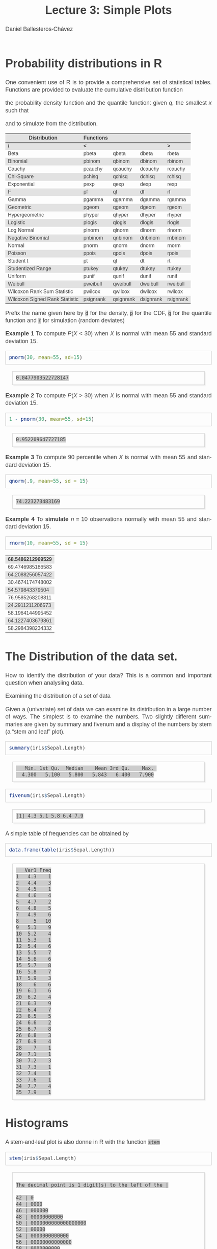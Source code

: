 #+title: Lecture 3: Simple Plots
#+author: Daniel Ballesteros-Chávez
#+language: en
#+select_tags: export
#+exclude_tags: noexport
#+creator: Emacs 26.1 (Org mode 9.3.6)
#+PROPERTY: header-args :R+ :exports both
#+PROPERTY: header-args :R+ :session *R*
#+HTML_HEAD: <style type="text/css"> tr:nth-child(odd) {background-color: #e2e2e2;}  tr:first-child {font-weight: bold}  tr:hover {background-color: #d0c6e5;}</style>
#+HTML_HEAD_EXTRA: <style>code {background-color: #ccc}</style>
:results:
#+HTML_HEAD:<style>
#+HTML_HEAD:/* Daniel Ballesteros-Chavez */
#+HTML_HEAD:/* DBCh CSS for blog project */
#+HTML_HEAD:/* color schemes: #333745; #E63462 ; #C7EFCF ; #EEF5DB ; #909396; #262626;*/
#+HTML_HEAD:/* Modified version with responsive TOC
#+HTML_HEAD:
#+HTML_HEAD:/* usage: #+HTML_HEAD: <link rel="stylesheet" type="text/css" href="./style01.css"/> */
#+HTML_HEAD:
#+HTML_HEAD:body {
#+HTML_HEAD:	font-size: 18px;
#+HTML_HEAD:	color: #404040;
#+HTML_HEAD:	/* background-color: #333745; */
#+HTML_HEAD:	font-family: Helvetica;
#+HTML_HEAD:	line-height: 1.3;
#+HTML_HEAD:}
#+HTML_HEAD:
#+HTML_HEAD:#content {
#+HTML_HEAD:	max-width: 50em;
#+HTML_HEAD:	margin-left: auto;
#+HTML_HEAD:	margin-right: auto;
#+HTML_HEAD:    padding: 15px 50px 50px 15px;
#+HTML_HEAD:    background-color: #E4F7FF;
#+HTML_HEAD:}
#+HTML_HEAD:
#+HTML_HEAD:p {
#+HTML_HEAD:		text-align: justify;
#+HTML_HEAD:}
#+HTML_HEAD:
#+HTML_HEAD:
#+HTML_HEAD:/* this part is about the table of contents TOC */
#+HTML_HEAD:
#+HTML_HEAD:#table-of-contents a:link,
#+HTML_HEAD:#table-of-contents a:visited {
#+HTML_HEAD:    color: #404040;
#+HTML_HEAD:    background: transparent;
#+HTML_HEAD:}
#+HTML_HEAD:
#+HTML_HEAD:#table-of-contents a:hover {
#+HTML_HEAD:  background-color: #ccc;
#+HTML_HEAD:  color: #404040;
#+HTML_HEAD:}
#+HTML_HEAD:
#+HTML_HEAD:
#+HTML_HEAD:#table-of-contents {
#+HTML_HEAD:    line-height: 1.2;
#+HTML_HEAD:}
#+HTML_HEAD:
#+HTML_HEAD:#table-of-contents h2 {
#+HTML_HEAD:    background-color:  #ccc ;
#+HTML_HEAD:    padding-left: 0.3em;
#+HTML_HEAD:    color: #404040;
#+HTML_HEAD:    border-bottom: 0;
#+HTML_HEAD:}
#+HTML_HEAD:
#+HTML_HEAD:#table-of-contents ul {
#+HTML_HEAD:    list-style: none;
#+HTML_HEAD:    padding-left: 0.3em;
#+HTML_HEAD:    font-weight: normal;
#+HTML_HEAD:}
#+HTML_HEAD:
#+HTML_HEAD:
#+HTML_HEAD:#table-of-contents div>ul>li {
#+HTML_HEAD:    margin-top: 1em;
#+HTML_HEAD:    font-weight: bold;
#+HTML_HEAD:}
#+HTML_HEAD:
#+HTML_HEAD:#table-of-contents .tag {
#+HTML_HEAD:    display: none;
#+HTML_HEAD:}
#+HTML_HEAD:
#+HTML_HEAD:#table-of-contents .todo,
#+HTML_HEAD:#table-of-contents .done {
#+HTML_HEAD:    font-size: 80%;
#+HTML_HEAD:}
#+HTML_HEAD:
#+HTML_HEAD:#table-of-contents ol>li {
#+HTML_HEAD:    margin-top: 1em;
#+HTML_HEAD:}
#+HTML_HEAD:
#+HTML_HEAD:@media screen {
#+HTML_HEAD:
#+HTML_HEAD:    #table-of-contents {
#+HTML_HEAD:        position: fixed;
#+HTML_HEAD:        top: 0;
#+HTML_HEAD:        left: 0;
#+HTML_HEAD:        padding: 1em 0 1em 1em;
#+HTML_HEAD:        width: 290px;
#+HTML_HEAD:        height: 100vh;
#+HTML_HEAD:        overlow-x: hidden;
#+HTML_HEAD:        overlow-y: auto;
#+HTML_HEAD:	overflow: auto;
#+HTML_HEAD:    }
#+HTML_HEAD:
#+HTML_HEAD:    #table-of-contents h2 {
#+HTML_HEAD:        margin-top: 0;
#+HTML_HEAD:        font-family: Helvetica,Arial,"Lucida Grande",sans-serif;
#+HTML_HEAD:    }
#+HTML_HEAD:
#+HTML_HEAD:    #table-of-contents code {
#+HTML_HEAD:        font-size: 12px;
#+HTML_HEAD:    }
#+HTML_HEAD:    
#+HTML_HEAD:}
#+HTML_HEAD:
#+HTML_HEAD:@media screen and (max-width: 95em) {
#+HTML_HEAD:
#+HTML_HEAD:    #table-of-contents {
#+HTML_HEAD:        display: none;
#+HTML_HEAD:    }
#+HTML_HEAD:
#+HTML_HEAD:    h1.title {
#+HTML_HEAD:        margin-left: 0%;
#+HTML_HEAD:    }
#+HTML_HEAD:    
#+HTML_HEAD:    div#content {
#+HTML_HEAD:        margin-left: 5%;
#+HTML_HEAD:        max-width: 90%;
#+HTML_HEAD:    }
#+HTML_HEAD:}
#+HTML_HEAD:
#+HTML_HEAD:/*Html Boxes around THMs and Propositions */
#+HTML_HEAD:.abstract  {
#+HTML_HEAD:    	color:  #404040;
#+HTML_HEAD:	border: 1px solid #404040;
#+HTML_HEAD:    box-shadow: 3px 3px 3px ;
#+HTML_HEAD:    padding: 8pt;
#+HTML_HEAD:    overflow: auto;
#+HTML_HEAD:    margin: 1.2em;
#+HTML_HEAD:    position: relative;
#+HTML_HEAD:    overflow: auto;
#+HTML_HEAD:    padding-top: 1.2em;
#+HTML_HEAD:	   }
#+HTML_HEAD:
#+HTML_HEAD:  .abstract:before {
#+HTML_HEAD:    display: inline;
#+HTML_HEAD:    position: absolute;
#+HTML_HEAD:    background-color: white;
#+HTML_HEAD:    top: -5px;
#+HTML_HEAD:    left: 10px;
#+HTML_HEAD:    padding: 3px;
#+HTML_HEAD:    border: 1px solid black;
#+HTML_HEAD:    content: 'Abstract';
#+HTML_HEAD:  }
#+HTML_HEAD:
#+HTML_HEAD:.mydef  {
#+HTML_HEAD:    	color:  #404040;
#+HTML_HEAD:    border: 1px solid #404040;
#+HTML_HEAD:    background-color: #FFD580;
#+HTML_HEAD:    /* box-shadow: 3px 3px 3px orange; */
#+HTML_HEAD:    padding: 8pt;
#+HTML_HEAD:    overflow: auto;
#+HTML_HEAD:    margin: 1.2em;
#+HTML_HEAD:    position: relative;
#+HTML_HEAD:    overflow: auto;
#+HTML_HEAD:    padding-top: 1.2em;
#+HTML_HEAD:	   }
#+HTML_HEAD:
#+HTML_HEAD:  .mydef:before {
#+HTML_HEAD:    display: inline;
#+HTML_HEAD:    position: absolute;
#+HTML_HEAD:    /* background-color: white; */
#+HTML_HEAD:    background-color: orange;
#+HTML_HEAD:    top: -5px;
#+HTML_HEAD:    left: 10px;
#+HTML_HEAD:    padding: 3px;
#+HTML_HEAD:    border: 1px solid black;
#+HTML_HEAD:    content: 'Definition';
#+HTML_HEAD:  }
#+HTML_HEAD:
#+HTML_HEAD:.prop  {
#+HTML_HEAD:    	color:  #404040;
#+HTML_HEAD:    border: 1px solid ;
#+HTML_HEAD:    background-color: #F1FFC2;
#+HTML_HEAD:    /* box-shadow: 3px 3px 3px green; */
#+HTML_HEAD:    padding: 8pt;
#+HTML_HEAD:    overflow: auto;
#+HTML_HEAD:    margin: 1.2em;
#+HTML_HEAD:    position: relative;
#+HTML_HEAD:    overflow: auto;
#+HTML_HEAD:    padding-top: 1.2em;
#+HTML_HEAD:	   }
#+HTML_HEAD:
#+HTML_HEAD:  .prop:before {
#+HTML_HEAD:    	color:  white;
#+HTML_HEAD:    display: inline;
#+HTML_HEAD:    position: absolute;
#+HTML_HEAD:    background-color: green;
#+HTML_HEAD:    top: -5px;
#+HTML_HEAD:    left: 10px;
#+HTML_HEAD:    padding: 3px;
#+HTML_HEAD:    border: 1px solid black;
#+HTML_HEAD:    content: 'Proposition';
#+HTML_HEAD:  }
#+HTML_HEAD:
#+HTML_HEAD:.thm  {
#+HTML_HEAD:    	color:  #404040;
#+HTML_HEAD:    border: 1px solid ;
#+HTML_HEAD:    background-color: lightcyan;
#+HTML_HEAD:    /* box-shadow: 3px 3px 3px brown; */
#+HTML_HEAD:    padding: 8pt;
#+HTML_HEAD:    overflow: auto;
#+HTML_HEAD:    margin: 1.2em;
#+HTML_HEAD:    position: relative;
#+HTML_HEAD:    overflow: auto;
#+HTML_HEAD:    padding-top: 1.2em;
#+HTML_HEAD:	   }
#+HTML_HEAD:
#+HTML_HEAD:  .thm:before {
#+HTML_HEAD:    	color:  white;
#+HTML_HEAD:    display: inline;
#+HTML_HEAD:    position: absolute;
#+HTML_HEAD:    background-color: darkblue;
#+HTML_HEAD:    top: -5px;
#+HTML_HEAD:    left: 10px;
#+HTML_HEAD:    padding: 3px;
#+HTML_HEAD:    border: 1px solid black;
#+HTML_HEAD:    content: 'Theorem';
#+HTML_HEAD:  }
#+HTML_HEAD:
#+HTML_HEAD:  .cor  {
#+HTML_HEAD:    	color:  #404040;
#+HTML_HEAD:    border: 1px solid blue;
#+HTML_HEAD:    box-shadow: 3px 3px 3px blue;
#+HTML_HEAD:    padding: 8pt;
#+HTML_HEAD:    overflow: auto;
#+HTML_HEAD:    margin: 1.2em;
#+HTML_HEAD:    position: relative;
#+HTML_HEAD:    overflow: auto;
#+HTML_HEAD:    padding-top: 1.2em;
#+HTML_HEAD:	   }
#+HTML_HEAD:
#+HTML_HEAD:  .cor:before {
#+HTML_HEAD:    display: inline;
#+HTML_HEAD:    position: absolute;
#+HTML_HEAD:    background-color: white;
#+HTML_HEAD:    top: -5px;
#+HTML_HEAD:    left: 10px;
#+HTML_HEAD:    padding: 3px;
#+HTML_HEAD:    border: 1px solid black;
#+HTML_HEAD:    content: 'Corollary';
#+HTML_HEAD:  }
#+HTML_HEAD:
#+HTML_HEAD:
#+HTML_HEAD:
#+HTML_HEAD:/*defaults form org-mode export */
#+HTML_HEAD:
#+HTML_HEAD:
#+HTML_HEAD:  .title  { text-align: center; }
#+HTML_HEAD:  .todo   { font-family: monospace; color: red; }
#+HTML_HEAD:  .done   { color: green; }
#+HTML_HEAD:  .tag    { background-color: #eee; font-family: monospace;
#+HTML_HEAD:            padding: 2px; font-size: 80%; font-weight: normal; }
#+HTML_HEAD:  .timestamp { color: #bebebe; }
#+HTML_HEAD:  .timestamp-kwd { color: #5f9ea0; }
#+HTML_HEAD:  .right  { margin-left: auto; margin-right: 0px;  text-align: right; }
#+HTML_HEAD:  .left   { margin-left: 0px;  margin-right: auto; text-align: left; }
#+HTML_HEAD:  .center { margin-left: auto; margin-right: auto; text-align: center; }
#+HTML_HEAD:  .underline { text-decoration: underline; }
#+HTML_HEAD:  #postamble p, #preamble p { font-size: 90%; margin: .2em; text-align: center;}
#+HTML_HEAD:  p.verse { margin-left: 3%; }
#+HTML_HEAD:  pre {
#+HTML_HEAD:    border: 1px solid #ccc;
#+HTML_HEAD:    box-shadow: 3px 3px 3px #eee;
#+HTML_HEAD:    padding: 8pt;
#+HTML_HEAD:    font-family: monospace;
#+HTML_HEAD:    overflow: auto;
#+HTML_HEAD:    margin: 1.2em;
#+HTML_HEAD:  }
#+HTML_HEAD:  pre.src {
#+HTML_HEAD:    position: relative;
#+HTML_HEAD:    overflow: auto;
#+HTML_HEAD:    padding-top: 1.2em;
#+HTML_HEAD:  }
#+HTML_HEAD:  pre.src:before {
#+HTML_HEAD:    display: none;
#+HTML_HEAD:    position: absolute;
#+HTML_HEAD:    background-color: white;
#+HTML_HEAD:    top: -10px;
#+HTML_HEAD:    right: 10px;
#+HTML_HEAD:    padding: 3px;
#+HTML_HEAD:    border: 1px solid black;
#+HTML_HEAD:  }
#+HTML_HEAD:  pre.src:hover:before { display: inline;}
#+HTML_HEAD:  pre.src-sh:before    { content: 'sh'; }
#+HTML_HEAD:  pre.src-bash:before  { content: 'sh'; }
#+HTML_HEAD:  pre.src-emacs-lisp:before { content: 'Emacs Lisp'; }
#+HTML_HEAD:  pre.src-R:before     { content: 'R'; }
#+HTML_HEAD:  pre.src-perl:before  { content: 'Perl'; }
#+HTML_HEAD:  pre.src-java:before  { content: 'Java'; }
#+HTML_HEAD:  pre.src-sql:before   { content: 'SQL'; }
#+HTML_HEAD:
#+HTML_HEAD:  table { border-collapse:collapse; }
#+HTML_HEAD:  caption.t-above { caption-side: top; }
#+HTML_HEAD:  caption.t-bottom { caption-side: bottom; }
#+HTML_HEAD:  td, th { vertical-align:top;  }
#+HTML_HEAD:  th.right  { text-align: center;  }
#+HTML_HEAD:  th.left   { text-align: center;   }
#+HTML_HEAD:  th.center { text-align: center; }
#+HTML_HEAD:  td.right  { text-align: right;  }
#+HTML_HEAD:  td.left   { text-align: left;   }
#+HTML_HEAD:  td.center { text-align: center; }
#+HTML_HEAD:  dt { font-weight: bold; }
#+HTML_HEAD:  .footpara:nth-child(2) { display: inline; }
#+HTML_HEAD:  .footpara { display: block; }
#+HTML_HEAD:  .footdef  { margin-bottom: 1em; }
#+HTML_HEAD:  .figure { padding: 1em; }
#+HTML_HEAD:  .figure p { text-align: center; }
#+HTML_HEAD:  .inlinetask {
#+HTML_HEAD:    padding: 10px;
#+HTML_HEAD:    border: 2px solid gray;
#+HTML_HEAD:    margin: 10px;
#+HTML_HEAD:    background: #ffffcc;
#+HTML_HEAD:  }
#+HTML_HEAD:  #org-div-home-and-up
#+HTML_HEAD:   { text-align: right; font-size: 70%; white-space: nowrap; }
#+HTML_HEAD:  textarea { overflow-x: auto; }
#+HTML_HEAD:  .linenr { font-size: smaller }
#+HTML_HEAD:  .code-highlighted { background-color: #ffff00; }
#+HTML_HEAD:  .org-info-js_info-navigation { border-style: none; }
#+HTML_HEAD:  #org-info-js_console-label
#+HTML_HEAD:    { font-size: 10px; font-weight: bold; white-space: nowrap; }
#+HTML_HEAD:  .org-info-js_search-highlight
#+HTML_HEAD:    { background-color: #ffff00; color: #000000; font-weight: bold; }
#+HTML_HEAD:
#+HTML_HEAD:</style>
:end:


# #+html: <a href="https://www.codecogs.com/eqnedit.php?latex=\sum_{i=1}^n&space;(x_i&space;-&space;\bar{x})^2" target="_blank"><img src="https://latex.codecogs.com/gif.latex?\sum_{i=1}^n&space;(x_i&space;-&space;\bar{x})^2" title="\sum_{i=1}^n (x_i - \bar{x})^2" /></a>
# #+html: <p align="center"> <img src="https://render.githubusercontent.com/render/math?math=x_{1,2} = \frac{-b \pm \sqrt{b^2-4ac}}{2b}"></p>
# #+html: <p align="left"> <img src="https://render.githubusercontent.com/render/math?math= \sin^2(x) + \cos^2(x) =1"></p>
# #+html: <a href="https://www.codecogs.com/eqnedit.php?latex=\sin^2(x)&space;&plus;&space;\cos^2(x)&space;=1" target="_blank"><img src="https://latex.codecogs.com/gif.latex?\sin^2(x)&space;&plus;&space;\cos^2(x)&space;=1" title="\sin^2(x) + \cos^2(x) =1" /></a>


# * Introduction.

# The linear model and the least squares is a very simple and powerful prediction method.
# In this section we will aim to fully understand it and how the data can fit the best possible linear equation by minimising a suitable error function.

# Through out the discussion, all vectors in $\mathbb{R}^n$ will be thought of as a column vector, and if $X\in \mathbb{R}^n$, then
# $X^T$ denotes its transpose, i.e., $X^T = (x_1, x_2, \ldots, x_n)$, where $x_i\in \mathbb{R}$.

# * The Linear Model

# Given a *vector* $X^T = (x_1, x_2, \ldots, x_p)$, we want to predict the *real value* $Y$, using the linear model
# \[ \hat(Y)  = \hat{\beta}_0 + \sum_{j = 1}^p x_j\hat{\beta}_j,\]
# where
# + $\hat{Y}$ is the estimated value of $Y$.

# + $\hat{\beta}_0$ is called the /intercept/.

# It is possible to write this equation in terms of the usual inner product in $\mathbb{R}^{p}$, for instance, consider the vectors
# $X^T = (x_1,\ldtos,x_p)$ and $\hat{\beta} = (\beta_1,\dots,\beta_p)$, then the inner product is defined as the sum of the product of the same entries of the vectors:
# \[ \langle X, \hat{\beta} \rangle = x_1 \beta_1 + x_2 \beta_2 + \cdots \x_p \beta_p. \]
# Note that in matrix notation it is equivalent to the expression
# \[\hat{Y}= X^T \hat{\beta}, \] 
# where this is the product of a $1\times n$ matrix with a $n \times 1$ matrix, resulting into a real number.

# ** Geometric Interpretation

# With all this considerations we are able to write the linear model as 
# \begin{equation}
#  \hat{Y}  = \hat{\beta}_0 + X^T \hat{\beta}.
# \label{lm01}
# \end{equation}

# In this case $(X^T, \hat{Y}) is an affine hyperplane cutting the $Y$-axis at the point $(0,\hat{\beta}_0)$.

# We can simplyfy a bit more. Instead of considering vectors in $\mathbb{R}^p$, we can add one more coordinate and work in $\mathbb{R}^{p+1}$. If 
# we write $\bar{X}^T = (1, X^T) = (1, x_1, \ldots, x_p)$ and $\hat{\beta} = (\beta_0, \beta_1, \ldots, \beta_p)$, then the linear model can be 
# expressed simply as
# \begin{equaiton}
#  \hat{Y} = \bar{X}^T \hat{\beta}. 
# \label{lm02}
# \end{equation}

# In this case $(X^T, \hat{Y})$ is a hyperplane including the origin.




#   - Estimating the Coefficients 
#   - Assessing the Accuracy of the Coefficient Estimates 
#   - Assessing the Accuracy of the Model
#   - Comparison of Linear Regression with K-Nearest neighbours

* Probability distributions in R

One convenient use of R is to provide a comprehensive set of
statistical tables. Functions are provided to evaluate the cumulative
distribution function 
\begin{equation}
P(X \leq x), 
\end{equation}

the probability density function and
the quantile function: given $q$, the smallest $x$ such that 
\begin{equation}
P(X \leq x) > q ,
\end{equation}

 and to simulate from the distribution.

| Distribution                   | Functions |           |           |           |
|--------------------------------+-----------+-----------+-----------+-----------|
| /                              | <         |           |           | >         |
| Beta                           | pbeta     | qbeta     | dbeta     | rbeta     |
| Binomial                       | pbinom    | qbinom    | dbinom    | rbinom    |
| Cauchy                         | pcauchy   | qcauchy   | dcauchy   | rcauchy   |
| Chi-Square                     | pchisq    | qchisq    | dchisq    | rchisq    |
| Exponential                    | pexp      | qexp      | dexp      | rexp      |
| F                              | pf        | qf        | df        | rf        |
| Gamma                          | pgamma    | qgamma    | dgamma    | rgamma    |
| Geometric                      | pgeom     | qgeom     | dgeom     | rgeom     |
| Hypergeometric                 | phyper    | qhyper    | dhyper    | rhyper    |
| Logistic                       | plogis    | qlogis    | dlogis    | rlogis    |
| Log Normal                     | plnorm    | qlnorm    | dlnorm    | rlnorm    |
| Negative Binomial              | pnbinom   | qnbinom   | dnbinom   | rnbinom   |
| Normal                         | pnorm     | qnorm     | dnorm     | rnorm     |
| Poisson                        | ppois     | qpois     | dpois     | rpois     |
| Student t                      | pt        | qt        | dt        | rt        |
| Studentized Range              | ptukey    | qtukey    | dtukey    | rtukey    |
| Uniform                        | punif     | qunif     | dunif     | runif     |
| Weibull                        | pweibull  | qweibull  | dweibull  | rweibull  |
| Wilcoxon Rank Sum Statistic    | pwilcox   | qwilcox   | dwilcox   | rwilcox   |
| Wilcoxon Signed Rank Statistic | psignrank | qsignrank | dsignrank | rsignrank |

Prefix the name given here by ~d~ for the density, ~p~ for the CDF,
~q~ for the quantile function and ~r~ for simulation (random deviates)

*Example 1* To compute $P(X < 30)$ when $X$ is normal with mean $55$ and standard deviation $15$. 

#+begin_src R :results output :exports both
pnorm(30, mean=55, sd=15)
#+end_src

#+RESULTS:
: 0.0477903522728147

*Example 2* To compute $P(X > 30)$ when $X$ is normal with mean $55$ and standard deviation $15$. 

#+begin_src R :results output :exports both
1 - pnorm(30, mean=55, sd=15)
#+end_src

#+RESULTS:
: 0.952209647727185

*Example 3* To compute 90 percentile  when $X$ is normal with mean $55$ and standard deviation $15$. 

#+begin_src R :results output :exports both
qnorm(.9, mean=55, sd = 15)
#+end_src

#+RESULTS:
: 74.223273483169

*Example 4* To *simulate* $n = 10$ observations normally with mean $55$ and standard deviation $15$. 

#+begin_src R :results output :exports both
rnorm(10, mean=55, sd = 15)
#+end_src

#+RESULTS:
| 68.5486212969529 |
| 69.4746985186583 |
| 64.2088256057422 |
| 30.4674174748002 |
|  54.579843379504 |
| 76.9585268208811 |
| 24.2911211206573 |
| 58.1964144995452 |
| 64.1227403679861 |
| 58.2984398234332 |

* The Distribution of the data set.

How to identify the distribution of your data? This is a common and important question when analysiing data. 


Examining the distribution of a set of data

Given a (univariate) set of data we can examine its distribution in a
large number of ways. The simplest is to examine the numbers. Two
slightly different summaries are given by summary and fivenum and a
display of the numbers by stem (a “stem and leaf” plot).



#+begin_src R :results output :exports both
summary(iris$Sepal.Length)
#+end_src

#+RESULTS:
:    Min. 1st Qu.  Median    Mean 3rd Qu.    Max. 
:   4.300   5.100   5.800   5.843   6.400   7.900

#+begin_src R :results output :exports both
fivenum(iris$Sepal.Length)
#+end_src

#+RESULTS:
: [1] 4.3 5.1 5.8 6.4 7.9

A simple table of frequencies can be obtained by

#+begin_src R :results output :exports both
data.frame(table(iris$Sepal.Length))
#+end_src

#+RESULTS:
#+begin_example
   Var1 Freq
1   4.3    1
2   4.4    3
3   4.5    1
4   4.6    4
5   4.7    2
6   4.8    5
7   4.9    6
8     5   10
9   5.1    9
10  5.2    4
11  5.3    1
12  5.4    6
13  5.5    7
14  5.6    6
15  5.7    8
16  5.8    7
17  5.9    3
18    6    6
19  6.1    6
20  6.2    4
21  6.3    9
22  6.4    7
23  6.5    5
24  6.6    2
25  6.7    8
26  6.8    3
27  6.9    4
28    7    1
29  7.1    1
30  7.2    3
31  7.3    1
32  7.4    1
33  7.6    1
34  7.7    4
35  7.9    1
#+end_example



* Histograms

A stem-and-leaf plot is  also donne in R with the function ~stem~

#+begin_src R :results output :exports both
stem(iris$Sepal.Length)
#+end_src

#+RESULTS:
#+begin_example

  The decimal point is 1 digit(s) to the left of the |

  42 | 0
  44 | 0000
  46 | 000000
  48 | 00000000000
  50 | 0000000000000000000
  52 | 00000
  54 | 0000000000000
  56 | 00000000000000
  58 | 0000000000
  60 | 000000000000
  62 | 0000000000000
  64 | 000000000000
  66 | 0000000000
  68 | 0000000
  70 | 00
  72 | 0000
  74 | 0
  76 | 00000
  78 | 0
#+end_example

Another simple example is the following
#+begin_src R :results output :exports both
stem(c(1,1,2,2.3,4,5,6.7,6,6,7.3))
#+end_src

#+RESULTS:
: 
:   The decimal point is at the |
: 
:   0 | 00
:   2 | 03
:   4 | 00
:   6 | 0073


R has a function ~hist~ to plot *histograms*. 

~hist(iris$Sepal.Length)~

The parameter ~freq~ is a logical parameter.  If TRUE, the histogram graphic is a representation of
frequencies, the counts component of the result; if FALSE, probability
densities, component density, are plotted (so that the histogram has a
total area of one). Defaults to TRUE if and only if breaks are
equidistant (and probability is not specified).

~hist(iris$Sepal.Length, freq=FALSE)~

*Kernel Density Estimation*. Let $(x_1, x_2, ..., x_n)$ be independent and identically distributed
samples drawn from some univariate distribution with an unknown
density $f$ at any given point $x$. *We are interested in estimating theshape of this function* $f$. 
Its *kernel density estimator* is

\begin{equation}
{f}_{h}(x)={\frac {1}{n}}\sum _{i=1}^{n}K_{h}(x-x_{i})={\frac {1}{nh}}\sum _{i=1}^{n}K{\Big (}{\frac {x-x_{i}}{h}}{\Big )}
\end{equation}

     The generic function ~density~ computes kernel density
     estimates. 
     The algorithm used disperses the mass of the
     empirical distribution function over a regular grid of at least
     512 points and then uses the fast Fourier transform to convolve
     this approximation with a discretized version of the kernel and
     then uses linear approximation to evaluate the density at the
     specified points.


#+begin_example R
x <- iris$Sepal.Length
hist(x, freq=FALSE, ylim=c(0,0.6))  ## note that here I had to adjust the limits for the yaxis.
lines(density(x,bw=0.1))
#+end_example

Finally we can also add a *rug* representation of the data

#+begin_example R
x <- iris$Sepal.Length
hist(x, freq=FALSE, ylim=c(0,0.55),col="lightblue")  ## note that here I had to adjust the limits for the yaxis.
lines(density(x,bw=0.1))
rug(x,col="red")
#+end_example
 
We can plot the *empirical cumulative distribution function* by using the function ~ecdf~
#+begin_example R
x <- iris$Sepal.Length
plot(ecdf(x), do.points=FALSE, verticals=TRUE)
#+end_example


* Plotting in R


** Plot a function

Now we will use the basic plot function oin R to plot graphs.

Lets plot the sine function.

First we need to provide a range ov values for the domain of the function. In this case, we will plot the function from -2\pi to 2\pi.

#+begin_src R 
X <- seq(-2*pi, 2*pi, by = 0.2)
#+end_src


Then we run the plot command as follows:

#+begin_src R 
X <- seq(-2*pi, 2*pi, by = 0.2)
plot(sin,X)
#+end_src

Then the plot is shown in a different window.


What if the function we want to plot is not a built in function?

Suppose we want to plot the function

f(x) = 2x^2 / (x^2 + 1),

Then we have

#+begin_src R 
F <- function(x){ 
2*x^2 / (x^2 + 1)}

X <- seq(-10, 10, by = 0.2)
plot(F,X)
#+end_src


* Plot from data frame (scatter plot)

It may happen that the function is not given, and instead we are given the corresponding values in a data frame:

#+begin_src R 
df <- data.frame(
"x-axis" = c(
-5.0 ,-4.8, -4.6 ,-4.4 ,-4.2 ,-4.0 ,-3.8 ,-3.6 ,-3.4 ,-3.2 ,-3.0 ,-2.8 ,-2.6 ,-2.4 ,-2.2,
-2.0 ,-1.8, -1.6 ,-1.4 ,-1.2 ,-1.0 ,-0.8 ,-0.6 ,-0.4 ,-0.2 , 0.0 , 0.2 , 0.4 , 0.6 , 0.8,
 1.0 , 1.2,  1.4 , 1.6 , 1.8 , 2.0 , 2.2 , 2.4 , 2.6 , 2.8 , 3.0 , 3.2 , 3.4 , 3.6 , 3.8,
 4.0 , 4.2,  4.4 , 4.6 , 4.8 , 5.0),
"f_x" = c(
-6.73076923 ,-6.51713810 ,-6.30216606 ,-6.08565815 ,-5.86738197 ,-5.64705882,
-5.42435233 ,-5.19885387 ,-4.97006369 ,-4.73736655 ,-4.50000000 ,-4.25701357,
-4.00721649 ,-3.74911243 ,-3.48082192 ,-3.20000000 ,-2.90377358 ,-2.58876404,
-2.25135135 ,-1.88852459 ,-1.50000000 ,-1.09268293 ,-0.68823529 ,-0.33103448,
-0.08461538 , 0.00000000 ,-0.06923077 ,-0.22068966 ,-0.37058824 ,-0.46829268,
-0.50000000 ,-0.47213115 ,-0.39729730 ,-0.28764045 ,-0.15283019 , 0.00000000,
 0.16575342 , 0.34082840 , 0.52268041 , 0.70950226 , 0.90000000 , 1.09323843,
 1.28853503 , 1.48538682 , 1.68341969 , 1.88235294 , 2.08197425 , 2.28212181,
 2.48267148 , 2.68352745 , 2.88461538)
)

plot(df)
#+end_src


In this case, a line is not drawn, in order to include the line and to modify it we can use the parameters =type= and =lwd=

#+begin_src 
plot(df, type="l", lwd=4)
#+end_src


One can read a bit more of this on the help page for plot:

  #+begin_example
  ‘type’ what type of plot should be drawn.  Possible types are

                • ‘"p"’ for *p*oints,

                • ‘"l"’ for *l*ines,

                • ‘"b"’ for *b*oth,

                • ‘"c"’ for the lines part alone of ‘"b"’,

                • ‘"o"’ for both ‘*o*verplotted’,

                • ‘"h"’ for ‘*h*istogram’ like (or ‘high-density’)
                  vertical lines,

                • ‘"s"’ for stair *s*teps,

                • ‘"S"’ for other *s*teps, see ‘Details’ below,

                • ‘"n"’ for no plotting.

              All other ‘type’s give a warning or an error; using,
              e.g., ‘type = "punkte"’ being equivalent to ‘type = "p"’
              for S compatibility.  Note that some methods, e.g.
              ‘plot.factor’, do not accept this.

          ‘main’ an overall title for the plot: see ‘title’.

          ‘sub’ a sub title for the plot: see ‘title’.

          ‘xlab’ a title for the x axis: see ‘title’.

          ‘ylab’ a title for the y axis: see ‘title’.

          ‘asp’ the y/x aspect ratio, see ‘plot.window’.
  #+end_example




To add color we can use the following syntax

#+begin_src 
plot(df, type="l", lwd=4, col="#3498db")
#+end_src

If we want to add a title then we write

=plot(df, type ="l", lwd = 4, col = "#3498db", main = "Graph of the function from a table")=



If we come back to the sine function, and take a look at the following commands

#+begin_example R
X <- seq(-pi, pi, by = 0.2)
plot(sin,X)
plot(X,sin(X))
plot(sin(X),X)
#+end_example


Here and illustration of different types
#+begin_src R
par(mfrow = c(1, 3))
plot(X, sin(X), type = "l", main = "type = 'l'")
plot(X, sin(X), type = "s", main = "type = 's'")
plot(X, sin(X), type = "p", main = "type = 'p'")

par(mfrow = c(1, 1)) ## set it back to the default value
#+end_src

And here we have an example of different =pch=. The pch argument
allows to modify the symbol of the points in the plot. The main
symbols can be selected passing numbers 1 to 25 as parameters. You can
also change the symbols size with the cex argument and the line width
of the symbols (except 15 to 18) with the lwd argument

     #+begin_example R
X <- seq(-pi, pi, by = 0.2)
plot(X,sin(X), pch=1:25, cex=2)
     #+end_example

The symbols 21 to 25 allow you to set border width and
background color with the lwd and bg arguments.

     #+begin_example R
X <- seq(-pi, pi, by = 0.2)
plot(X,sin(X), pch=21:25, cex=2, lwd=1:3,bg=c("blue","red","green"))
     #+end_example

Now we can define the following plot function
#+begin_src 
X <- seq(-pi, pi, by = 0.2)
plot(X,sin(X),
main="The graph of Sine function",
ylab = "sin(x)",
xlab = "x",
col="#3498db",
type="l",
lwd="3"
)
#+end_src


Maybe a useful thing is to define the grid

#+begin_example R
X <- seq(-pi, pi, by = 0.2)
plot(X,sin(X),
main="The graph of Sine function",
ylab = "sin(x)",
xlab = "x",
col="#3498db",
type="l",
lwd="3"
)
abline(v=X,col="grey80",lty=3)
abline(h=seq(min(sin(X)),max(sin(X)),length.out=length(X)),col="grey80",lty=3)
abline(v=0,h=0,col="grey10")
#+end_example

Can we go further?


     #+begin_example
     ‘par’ can be used to set or query graphical parameters.
     Parameters can be set by specifying them as arguments to ‘par’ in
     ‘tag = value’ form, or by passing them as a list of tagged values.
     #+end_example


Yes, we can change for instance the default font

#+begin_example R
X <- seq(-pi, pi, by = 0.2)
par(family="mono",fg="grey10")
plot(X,sin(X),
main="The graph of Sine function",
ylab = "sin(x)",
xlab = "x",
col="#3498db",
type="l",
lwd="3"
)
abline(v=X,col="grey80",lty=3)
abline(h=seq(min(sin(X)),max(sin(X)),length.out=length(X)),col="grey80",lty=3)
abline(v=0,h=0,col="grey10")

dev.off() ## this will reset the default values changed in par()
#+end_example


finally when we like one particular plot type we can save it as a personal function

#+begin_example R
my_plot1 <- function(x,y,color="#3498db",ylabel="f(x)",xlabel="x",my.title="Plot title",...){
par(family="mono",fg="grey10") 
plot(x,y,
main=my.title,
ylab = ylabel,
xlab = xlabel,
col= color,
type= "l",
lwd="3"
)
abline(v=x,col="grey80",lty=3)
abline(h=seq(min(y),max(y),length.out=length(x)),col="grey80",lty=3)
abline(v=0,h=0,col="grey10")
}
#+end_example



+ Create the function my_plot1, my_plot2, my_plot3 for plot of functions, histograms and boxplots. Save them in to an R file called my_Rtools.R
+ A good source of examples can be found here: https://r-coder.com/plot-r/
+ There is a popular package for nice plots named ggplot2. Download
  the package and try to do some plots there too. Note that the syntax is way different, for instance, you can try: =ggplot(iris, aes(x = Sepal.Length, y = Sepal.Width)) + geom_point()=


